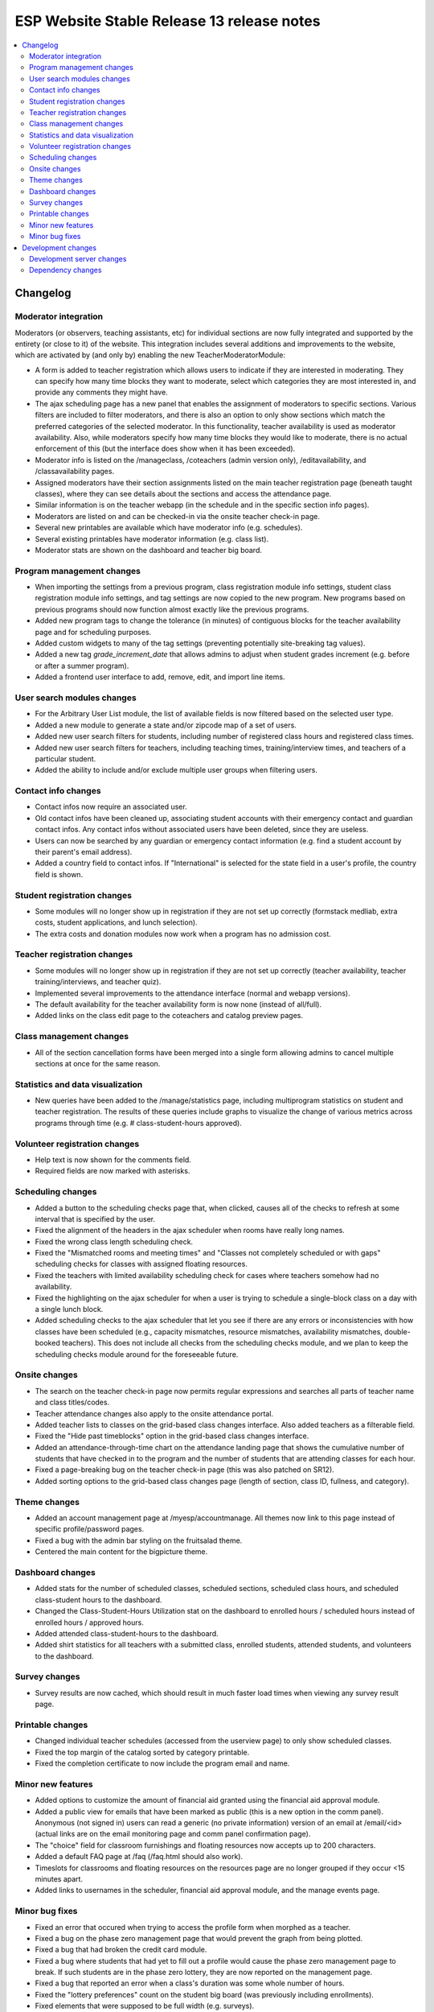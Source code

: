 ============================================
 ESP Website Stable Release 13 release notes
============================================

.. contents:: :local:

Changelog
=========

Moderator integration
~~~~~~~~~~~~~~~~~~~~~
Moderators (or observers, teaching assistants, etc) for individual sections are now fully integrated and supported by the entirety (or close to it) of the website. This integration includes several additions and improvements to the website, which are activated by (and only by) enabling the new TeacherModeratorModule:

- A form is added to teacher registration which allows users to indicate if they are interested in moderating. They can specify how many time blocks they want to moderate, select which categories they are most interested in, and provide any comments they might have.
- The ajax scheduling page has a new panel that enables the assignment of moderators to specific sections. Various filters are included to filter moderators, and there is also an option to only show sections which match the preferred categories of the selected moderator. In this functionality, teacher availability is used as moderator availability. Also, while moderators specify how many time blocks they would like to moderate, there is no actual enforcement of this (but the interface does show when it has been exceeded).
- Moderator info is listed on the /manageclass, /coteachers (admin version only), /editavailability, and /classavailability pages.
- Assigned moderators have their section assignments listed on the main teacher registration page (beneath taught classes), where they can see details about the sections and access the attendance page.
- Similar information is on the teacher webapp (in the schedule and in the specific section info pages).
- Moderators are listed on and can be checked-in via the onsite teacher check-in page.
- Several new printables are available which have moderator info (e.g. schedules).
- Several existing printables have moderator information (e.g. class list).
- Moderator stats are shown on the dashboard and teacher big board.

Program management changes
~~~~~~~~~~~~~~~~~~~~~~~~~~
- When importing the settings from a previous program, class registration module info settings, student class registration module info settings, and tag settings are now copied to the new program. New programs based on previous programs should now function almost exactly like the previous programs.
- Added new program tags to change the tolerance (in minutes) of contiguous blocks for the teacher availability page and for scheduling purposes.
- Added custom widgets to many of the tag settings (preventing potentially site-breaking tag values).
- Added a new tag `grade_increment_date` that allows admins to adjust when student grades increment (e.g. before or after a summer program).
- Added a frontend user interface to add, remove, edit, and import line items.

User search modules changes
~~~~~~~~~~~~~~~~~~~~~~~~~~~
- For the Arbitrary User List module, the list of available fields is now filtered based on the selected user type.
- Added a new module to generate a state and/or zipcode map of a set of users.
- Added new user search filters for students, including number of registered class hours and registered class times.
- Added new user search filters for teachers, including teaching times, training/interview times, and teachers of a particular student.
- Added the ability to include and/or exclude multiple user groups when filtering users.

Contact info changes
~~~~~~~~~~~~~~~~~~~~
- Contact infos now require an associated user.
- Old contact infos have been cleaned up, associating student accounts with their emergency contact and guardian contact infos. Any contact infos without associated users have been deleted, since they are useless.
- Users can now be searched by any guardian or emergency contact information (e.g. find a student account by their parent's email address).
- Added a country field to contact infos. If "International" is selected for the state field in a user's profile, the country field is shown.

Student registration changes
~~~~~~~~~~~~~~~~~~~~~~~~~~~~
- Some modules will no longer show up in registration if they are not set up correctly (formstack medliab, extra costs, student applications, and lunch selection).
- The extra costs and donation modules now work when a program has no admission cost.

Teacher registration changes
~~~~~~~~~~~~~~~~~~~~~~~~~~~~
- Some modules will no longer show up in registration if they are not set up correctly (teacher availability, teacher training/interviews, and teacher quiz).
- Implemented several improvements to the attendance interface (normal and webapp versions).
- The default availability for the teacher availability form is now none (instead of all/full).
- Added links on the class edit page to the coteachers and catalog preview pages.

Class management changes
~~~~~~~~~~~~~~~~~~~~~~~~
- All of the section cancellation forms have been merged into a single form allowing admins to cancel multiple sections at once for the same reason.

Statistics and data visualization
~~~~~~~~~~~~~~~~~~~~~~~~~~~~~~~~~
- New queries have been added to the /manage/statistics page, including multiprogram statistics on student and teacher registration. The results of these queries include graphs to visualize the change of various metrics across programs through time (e.g. # class-student-hours approved).

Volunteer registration changes
~~~~~~~~~~~~~~~~~~~~~~~~~~~~~~
- Help text is now shown for the comments field.
- Required fields are now marked with asterisks.

Scheduling changes
~~~~~~~~~~~~~~~~~~
- Added a button to the scheduling checks page that, when clicked, causes all of the checks to refresh at some interval that is specified by the user.
- Fixed the alignment of the headers in the ajax scheduler when rooms have really long names.
- Fixed the wrong class length scheduling check.
- Fixed the "Mismatched rooms and meeting times" and "Classes not completely scheduled or with gaps" scheduling checks for classes with assigned floating resources.
- Fixed the teachers with limited availability scheduling check for cases where teachers somehow had no availability.
- Fixed the highlighting on the ajax scheduler for when a user is trying to schedule a single-block class on a day with a single lunch block.
- Added scheduling checks to the ajax scheduler that let you see if there are any errors or inconsistencies with how classes have been scheduled (e.g., capacity mismatches, resource mismatches, availability mismatches, double-booked teachers). This does not include all checks from the scheduling checks module, and we plan to keep the scheduling checks module around for the foreseeable future.

Onsite changes
~~~~~~~~~~~~~~
- The search on the teacher check-in page now permits regular expressions and searches all parts of teacher name and class titles/codes.
- Teacher attendance changes also apply to the onsite attendance portal.
- Added teacher lists to classes on the grid-based class changes interface. Also added teachers as a filterable field.
- Fixed the "Hide past timeblocks" option in the grid-based class changes interface.
- Added an attendance-through-time chart on the attendance landing page that shows the cumulative number of students that have checked in to the program and the number of students that are attending classes for each hour.
- Fixed a page-breaking bug on the teacher check-in page (this was also patched on SR12).
- Added sorting options to the grid-based class changes page (length of section, class ID, fullness, and category).

Theme changes
~~~~~~~~~~~~~
- Added an account management page at /myesp/accountmanage. All themes now link to this page instead of specific profile/password pages.
- Fixed a bug with the admin bar styling on the fruitsalad theme.
- Centered the main content for the bigpicture theme.

Dashboard changes
~~~~~~~~~~~~~~~~~
- Added stats for the number of scheduled classes, scheduled sections, scheduled class hours, and scheduled class-student hours to the dashboard.
- Changed the Class-Student-Hours Utilization stat on the dashboard to enrolled hours / scheduled hours instead of enrolled hours / approved hours.
- Added attended class-student-hours to the dashboard.
- Added shirt statistics for all teachers with a submitted class, enrolled students, attended students, and volunteers to the dashboard.

Survey changes
~~~~~~~~~~~~~~
- Survey results are now cached, which should result in much faster load times when viewing any survey result page.

Printable changes
~~~~~~~~~~~~~~~~~
- Changed individual teacher schedules (accessed from the userview page) to only show scheduled classes.
- Fixed the top margin of the catalog sorted by category printable.
- Fixed the completion certificate to now include the program email and name.

Minor new features
~~~~~~~~~~~~~~~~~~
- Added options to customize the amount of financial aid granted using the financial aid approval module.
- Added a public view for emails that have been marked as public (this is a new option in the comm panel). Anonymous (not signed in) users can read a generic (no private information) version of an email at /email/<id> (actual links are on the email monitoring page and comm panel confirmation page).
- The "choice" field for classroom furnishings and floating resources now accepts up to 200 characters.
- Added a default FAQ page at /faq (/faq.html should also work).
- Timeslots for classrooms and floating resources on the resources page are no longer grouped if they occur <15 minutes apart.
- Added links to usernames in the scheduler, financial aid approval module, and the manage events page.

Minor bug fixes
~~~~~~~~~~~~~~~
- Fixed an error that occured when trying to access the profile form when morphed as a teacher.
- Fixed a bug on the phase zero management page that would prevent the graph from being plotted.
- Fixed a bug that had broken the credit card module.
- Fixed a bug where students that had yet to fill out a profile would cause the phase zero management page to break. If such students are in the phase zero lottery, they are now reported on the management page.
- Fixed a bug that reported an error when a class's duration was some whole number of hours.
- Fixed the "lottery preferences" count on the student big board (was previously including enrollments).
- Fixed elements that were supposed to be full width (e.g. surveys).
- Fixed the cutoff at the bottom of the manage programs page.
- Fixed pluralizations and capitalizations in the admin pages.
- Fixed an issue that had broken email "plain" redirects.
- Fixed some error pages so that theme and admin toolbar content is rendered properly.
- The subject of a comm panel email is now required, which prevents errors caused by sending comm panel emails without subjects.
- Fixed a bug on the phase zero management page when the grade cap tag was not set.
- Fixed logging errors when sending emails.
- Fixed errors that occurred when emailing users with particular symbols in their names.
- Fixed a bug affecting ranks beyond the first choice in the class lottery.

Development changes
===================

Development server changes
~~~~~~~~~~~~~~~~~~~~~~~~~~
- The development server VM has been upgraded to Ubuntu 20.04 (from Ubuntu 14.04). LU web developers will need to upgrade their local development servers by following the instructions in `vagrant.rst <https://github.com/learning-unlimited/ESP-Website/blob/main/docs/dev/vagrant.rst#upgrading-your-personal-dev-vm>`_.

Dependency changes
~~~~~~~~~~~~~~~~~~
- Upgraded Django (1.8.19 -> 1.11.29)
- Upgraded pillow (3.3.3 -> 6.2.2)
- Upgraded psycopg2 (2.6.1 -> 2.8.6)
- Upgraded numpy (1.7.1 -> 1.16.6)
- Upgraded sorttable.js (2 -> 2e3)
- Upgraded node.js (0.10.x -> 14.x LTS)
- Upgraded less (1.3.1 -> 1.7.5)
- Upgraded bootstrap (2.0.2 -> 2.3.2)
- Upgraded jQuery (1.7.2 -> 1.12.4)
- Upgraded jQuery UI (1.8.9 -> 1.12.1)
- Upgraded jqGrid (4.3.1 -> 5.5.2)
- Upgraded django-debug-toolbar (1.5 -> 1.11.1)

